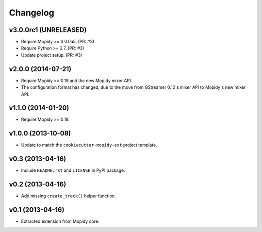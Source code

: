 *********
Changelog
*********


v3.0.0rc1 (UNRELEASED)
======================

- Require Mopidy >= 3.0.0a5. (PR: #3)

- Require Python >= 3.7. (PR: #3)

- Update project setup. (PR: #3)


v2.0.0 (2014-07-21)
===================

- Require Mopidy >= 0.19 and the new Mopidy mixer API.

- The configuration format has changed, due to the move from GStreamer 0.10's
  mixer API to Mopidy's new mixer API.


v1.1.0 (2014-01-20)
===================

- Require Mopidy >= 0.18.


v1.0.0 (2013-10-08)
===================

- Update to match the ``cookiecutter-mopidy-ext`` project template.


v0.3 (2013-04-16)
=================

- Include ``README.rst`` and ``LICENSE`` in PyPI package.


v0.2 (2013-04-16)
=================

- Add missing ``create_track()`` helper function.


v0.1 (2013-04-16)
=================

- Extracted extension from Mopidy core.
